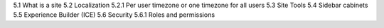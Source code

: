 5.1 What is a site
5.2 Localization
5.2.1 Per user timezone or one timezone for all users
5.3 Site Tools
5.4 Sidebar cabinets
5.5 Experience Builder (ICE)
5.6 Security
5.6.1 Roles and permissions
